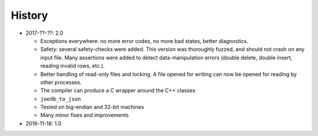 History
=======

- 2017-??-??: 2.0

  - Exceptions everywhere: no more error codes, no more bad states, better diagnostics.
  - Safety: several safety-checks were added. This version was thoroughly fuzzed, and should not crash on any input file. Many assertions were added to detect data-manipulation errors (double delete, double insert, reading invalid rows, etc.).
  - Better handling of read-only files and locking. A file opened for writing can now be opened for reading by other processes.
  - The compiler can produce a C wrapper around the C++ classes
  - ``joedb_to_json``
  - Tested on big-endian and 32-bit machines
  - Many minor fixes and improvements

- 2016-11-18: 1.0
